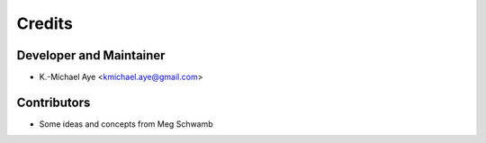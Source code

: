 =======
Credits
=======

Developer and Maintainer
------------------------

* K.-Michael Aye <kmichael.aye@gmail.com>

Contributors
------------

* Some ideas and concepts from Meg Schwamb
